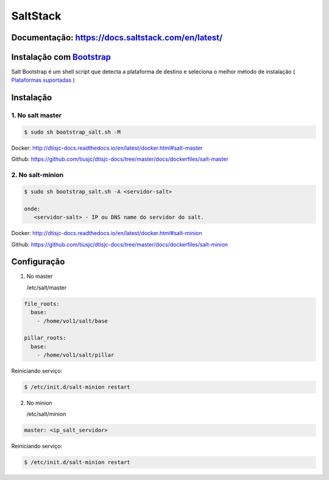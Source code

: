 =====================================
SaltStack 
=====================================

Documentação: https://docs.saltstack.com/en/latest/ 
---------------------------------------------------

Instalação com `Bootstrap <https://repo.saltstack.com/#bootstrap>`_
-------------------------------------------------------------------
Salt Bootstrap é um shell script que detecta a plataforma de destino e seleciona o melhor método de instalação
( `Plataformas suportadas <https://docs.saltstack.com/en/latest/topics/tutorials/salt_bootstrap.html#supported-operating-systems>`_ )


Instalação
----------

1. No salt master
~~~~~~~~~~~~~~~~~

.. code-block:: bash

  $ sudo sh bootstrap_salt.sh -M 

Docker: http://dtisjc-docs.readthedocs.io/en/latest/docker.html#salt-master 

Github: https://github.com/tiusjc/dtisjc-docs/tree/master/docs/dockerfiles/salt-master

2. No salt-minion 
~~~~~~~~~~~~~~~~~
 
.. code-block:: bash
  
  $ sudo sh bootstrap_salt.sh -A <servidor-salt>
  
  onde:
     <servidor-salt> - IP ou DNS name do servidor do salt.

Docker: http://dtisjc-docs.readthedocs.io/en/latest/docker.html#salt-minion 

Github: https://github.com/tiusjc/dtisjc-docs/tree/master/docs/dockerfiles/salt-minion

Configuração
------------

1. No master
   
   /etc/salt/master   

.. code-block:: yaml
  
  file_roots:
    base:
      - /home/vol1/salt/base

  pillar_roots:
    base:
      - /home/vol1/salt/pillar

Reiniciando serviço:

.. code-block:: bash

  $ /etc/init.d/salt-minion restart 

2. No minion

   /etc/salt/minion

.. code-block:: yaml

  master: <ip_salt_servidor>

Reiniciando serviço:

.. code-block:: bash

  $ /etc/init.d/salt-minion restart 
 





